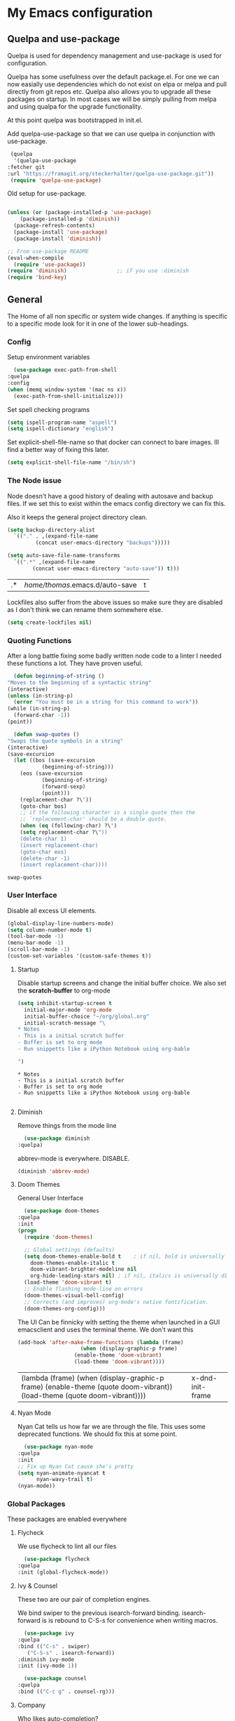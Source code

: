 #+PROPERTY: header-args :tangle .emacs :results output silent
* My Emacs configuration
** Quelpa and use-package
   Quelpa is used for dependency management and use-package is used for configuration.

   Quelpa has some usefulness over the default package.el. For one we can now easially use dependencies which do not exist on elpa or melpa and pull directly from git repos etc. Quelpa also allows you to upgrade all these packages on startup. In most cases we will be simply pulling from melpa and using qualpa for the upgrade functionality.

   At this point quelpa was bootstrapped in init.el.

   Add quelpa-use-package so that we can use quelpa in conjunction with use-package.
   #+begin_src emacs-lisp
     (quelpa
      '(quelpa-use-package
	:fetcher git
	:url "https://framagit.org/steckerhalter/quelpa-use-package.git"))
     (require 'quelpa-use-package)
   #+end_src

   Old setup for use-package.
   #+begin_src emacs-lisp :tangle no

     (unless (or (package-installed-p 'use-package)
		 (package-installed-p 'diminish))
       (package-refresh-contents)
       (package-install 'use-package)
       (package-install 'diminish))

     ;; From use-package README
     (eval-when-compile
       (require 'use-package))
     (require 'diminish)                ;; if you use :diminish
     (require 'bind-key)

   #+end_src
** General
   The Home of all non specific or system wide changes.
   If anything is specific to a specific mode look for it in one of the lower sub-headings.
*** Config
    Setup environment variables
    #+begin_src emacs-lisp
      (use-package exec-path-from-shell
	:quelpa
	:config
	(when (memq window-system '(mac ns x))
	  (exec-path-from-shell-initialize)))
    #+end_src

    Set spell checking programs
    #+begin_src emacs-lisp
      (setq ispell-program-name "aspell")
      (setq ispell-dictionary "english")
    #+end_src
   
    Set explicit-shell-file-name so that docker can connect to bare images. Ill find a better way of fixing this later.
    #+begin_src emacs-lisp
      (setq explicit-shell-file-name "/bin/sh")
    #+end_src
   
*** The Node issue
    Node doesn't have a good history of dealing with autosave and backup files.
    If we set this to exist within the emacs config directory we can fix this.

    Also it keeps the general project directory clean.
    #+begin_src emacs-lisp
      (setq backup-directory-alist
	    `(("." . ,(expand-file-name
		       (concat user-emacs-directory "backups")))))

      (setq auto-save-file-name-transforms
		`((".*" ,(expand-file-name
			  (concat user-emacs-directory "auto-save")) t)))

    #+end_src

    #+RESULTS:
    | .* | /home/thomas/.emacs.d/auto-save | t |

    Lockfiles also suffer from the above issues so make sure they are disabled as I don't think we can rename them somewhere else.
    #+begin_src emacs-lisp
      (setq create-lockfiles nil)
    #+end_src

*** Quoting Functions
    After a long battle fixing some badly written node code to a linter I needed these functions a lot.
    They have proven useful.
    #+begin_src emacs-lisp
      (defun beginning-of-string ()
	"Moves to the beginning of a syntactic string"
	(interactive)
	(unless (in-string-p)
	  (error "You must be in a string for this command to work"))
	(while (in-string-p)
	  (forward-char -1))
	(point))

      (defun swap-quotes ()
	"Swaps the quote symbols in a string"
	(interactive)
	(save-excursion
	  (let ((bos (save-excursion
		       (beginning-of-string)))
		(eos (save-excursion
		       (beginning-of-string)
		       (forward-sexp)
		       (point)))
		(replacement-char ?\'))
	    (goto-char bos)
	    ;; if the following character is a single quote then the
	    ;; `replacement-char' should be a double quote.
	    (when (eq (following-char) ?\')
		(setq replacement-char ?\"))
	    (delete-char 1)
	    (insert replacement-char)
	    (goto-char eos)
	    (delete-char -1)
	    (insert replacement-char))))
    #+end_src

    #+RESULTS:
    : swap-quotes
    
*** User Interface
    Disable all excess UI elements.
    #+begin_src emacs-lisp
      (global-display-line-numbers-mode)
      (setq column-number-mode t)
      (tool-bar-mode -1)
      (menu-bar-mode -1)
      (scroll-bar-mode -1)
      (custom-set-variables '(custom-safe-themes t))
    #+end_src

    #+RESULTS:

**** Startup
     Disable startup screens and change the initial buffer choice.
     We also set the *scratch-buffer* to org-mode
     #+begin_src emacs-lisp
       (setq inhibit-startup-screen t
	     initial-major-mode 'org-mode
	     initial-buffer-choice "~/org/global.org"
	     initial-scratch-message "\
       ,* Notes
       - This is a initial scratch buffer
       - Buffer is set to org mode
       - Run snippetts like a iPython Notebook using org-bable

       ")
     #+end_src

     #+RESULTS:
     : * Notes
     : - This is a initial scratch buffer
     : - Buffer is set to org mode
     : - Run snippetts like a iPython Notebook using org-bable
     : 

**** Diminish
     Remove things from the mode line
     #+begin_src emacs-lisp
       (use-package diminish
	 :quelpa)
     #+end_src
    
     abbrev-mode is everywhere. DISABLE.
     #+begin_src emacs-lisp
      (diminish 'abbrev-mode)
     #+end_src
**** Doom Themes
     General User Interface
     #+begin_src emacs-lisp
       (use-package doom-themes
	 :quelpa
	 :init
	 (progn 
	   (require 'doom-themes)

	   ;; Global settings (defaults)
	   (setq doom-themes-enable-bold t    ; if nil, bold is universally disabled
		 doom-themes-enable-italic t
		 doom-vibrant-brighter-modeline nil
		 org-hide-leading-stars nil) ; if nil, italics is universally disabled
	   (load-theme 'doom-vibrant t)
	   ;; Enable flashing mode-line on errors
	   (doom-themes-visual-bell-config)
	   ;; Corrects (and improves) org-mode's native fontification.
	   (doom-themes-org-config)))
     #+end_src

     #+RESULTS:
     
     The UI Can be finnicky with setting the theme when launched in a GUI emacsclient and uses the terminal theme.
     We don't want this
     #+begin_src emacs-lisp
       (add-hook 'after-make-frame-functions (lambda (frame)
					       (when (display-graphic-p frame)
						 (enable-theme 'doom-vibrant)
						 (load-theme 'doom-vibrant))))
     #+end_src

     #+RESULTS:
     | (lambda (frame) (when (display-graphic-p frame) (enable-theme (quote doom-vibrant)) (load-theme (quote doom-vibrant)))) | x-dnd-init-frame |

**** Nyan Mode
     Nyan Cat tells us how far we are through the file.
     This uses some deprecated functions. We should fix this at some point.
     #+begin_src emacs-lisp
       (use-package nyan-mode
	 :quelpa
	 :init
	 ;; Fix up Nyan Cat cause she's pretty
	 (setq nyan-animate-nyancat t
	       nyan-wavy-trail t)
	 (nyan-mode))
     #+end_src
*** Global Packages
    These packages are enabled everywhere

**** Flycheck
     We use flycheck to lint all our files
     #+begin_src emacs-lisp
       (use-package flycheck
	 :quelpa
	 :init (global-flycheck-mode))
     #+end_src

**** Ivy & Counsel
     These two are our pair of completion engines.

     We bind swiper to the previous isearch-forward binding.
     isearch-forward is is rebound to C-S-s for convenience when writing macros.
     #+begin_src emacs-lisp
       (use-package ivy
	 :quelpa
	 :bind (("C-s" . swiper)
		("C-S-s" . isearch-forward))
	 :diminish ivy-mode
	 :init (ivy-mode 1))

       (use-package counsel
	 :quelpa
	 :bind (("C-c g" . counsel-rg)))
     #+end_src
     
**** Company
     Who likes auto-completion?

     ...
     ...
     
     Well I do sometimes!
     #+begin_src emacs-lisp
       (use-package company
	 ;; We do not add backends here do that on a per package basis
	 :quelpa)
     #+end_src

**** Magit
     Welcome to one of the greatest reasons to use emacs!
     #+begin_src emacs-lisp
       (use-package magit
	 :quelpa
	 :bind (("C-c m" . magit-status)))
     #+end_src

***** Magit Forge
      This allows the use of git forges in magit
      #+begin_src emacs-lisp
	(use-package forge
	  :quelpa
	  :after magit)
      #+end_src
**** Expand Region
     This will expand to the next biggest indentation block.
     There is a better solution somewhere but I can't remember where.
     #+begin_src emacs-lisp
       (use-package expand-region
	 :quelpa
	 :bind (("C-=" . er/expand-region)
		("C--" . er/contract-region)))
     #+end_src

**** Rainbow Delimiters
     This makes lisp a lot easier to deal with. Sometimes helps with other files sometimes.

     *BE CAREFUL*
     Can cause emacs to die on some files.
     #+begin_src emacs-lisp
       (use-package rainbow-delimiters
	 :quelpa
	 :hook ((emacs-lisp-mode . rainbow-delimiters-mode)
		(lisp-mode . rainbow-delimiters-mode)
		(sly-mrepl-mode . rainbow-delimiters-mode)
		(php-mode . rainbow-delimiters-mode)))
     #+end_src

**** Move Text
     This was important enough to keep at some point can't remember why?
     Normally we handle block moving with M-p and M-n
     #+begin_src emacs-lisp
       (use-package move-text
	 :quelpa
	 :bind (("M-<up>" . move-text-up)
		("M-<down>" . move-text-down)))
     #+end_src

**** Flyspell
     We need flyspell to work on text mode files for git commit messages. We will hook this off a more explicate user at somepoint.
     #+begin_src emacs-lisp
       (use-package flyspell
	 :quelpa
	 :hook ((text-mode . flyspell-mode)))
     #+end_src

**** Undo Tree
     How do you feel about a branching undo tree? It can help sometimes.
     #+begin_src emacs-lisp
       (use-package undo-tree
	 :quelpa
	 :diminish undo-tree-mode
	 :init
	 (global-undo-tree-mode))
     #+end_src

**** Yassnippet
     General Snippet Engine.
     Honestly not used that often.
     #+begin_src emacs-lisp
       (use-package yasnippet
	 :quelpa
	 :diminish yas-minor-mode
	 :config
	 (progn
	   (use-package yasnippet-snippets
	     :quelpa)
	   (yas-global-mode 1)))
     #+end_src
     
**** Avy
     Jump to specified point
     #+begin_src emacs-lisp
       (use-package avy
	 :quelpa
	 :bind (("C-:" . avy-goto-char)
		("C-'" . avy-goto-char-2)
		("M-g f" . avy-goto-line)
		("M-g w" . avy-goto-word-1)))

     #+end_src

***** Ace Window
      Jump to specified Window
      #+begin_src emacs-lisp
	(use-package ace-window
	  :quelpa
	  :bind (("M-p" . ace-window)))
      #+end_src

**** Multiple Cursors
     Like [[Move Text]] this isn't used so much. It can be replaced with macros etc.
     #+begin_src emacs-lisp
       (use-package multiple-cursors
	 :quelpa
	 :bind (("C-S-c C-S-c" . mc/edit-lines)
		("C->" . mc/mark-next-like-this)
		("C-<" . mc/mark-previous-like-this)
		("C-c C-<" . mc/mark-all-like-this)))

     #+end_src

**** Ranger
     Phasing out in favour of pure dired.
     #+begin_src emacs-lisp
      (use-package ranger
	:quelpa
	:config
	(setq ranger-cleanup-on-disable t))
     #+end_src
**** Smartparens
     This works for less lisp languages where [[Paredit]] fails.
     #+begin_src emacs-lisp
       (use-package smartparens
	 :quelpa
	 :bind (("C-<right>" . sp-forward-slurp-sexp)
		("C-<left>" . sp-forward-barf-sexp))
	 :init
	 (use-package smartparens-config)
	 (smartparens-global-mode 1))
     #+end_src
*** Enable Functions
    #+begin_src emacs-lisp
      (put 'downcase-region 'disabled nil)
      (put 'erase-buffer 'disabled nil)
      (put 'upcase-region 'disabled nil)
    #+end_src
** Lisp
*** General
    Add .lsp file to lisp-mode
    #+begin_src emacs-lisp
      (add-to-list 'auto-mode-alist '("\\.lsp$" . lisp-mode))
    #+end_src
  
*** Common Lisp
**** Sly
     Add sly for connecting to sbcl processes when running
     #+begin_src emacs-lisp
     (use-package sly
       :quelpa
       :config
       (setq inferior-lisp-program "sbcl")
       (setq sly-auto-start 'ask))
     #+end_src
     We normally run StumpWM as our window manager so add binding to quickly connect:
     #+begin_src emacs-lisp
     (defun connect-to-stumpwm ()
       "Connect to stumpwm on localhost port 4004."
       (interactive)
       (sly-connect "127.0.0.1" 4004))

     (bind-key "C-c s" 'connect-to-stumpwm)
     #+end_src

**** Paredit
     Paredit is used for managing parenthesis in lisp languages
     #+begin_src emacs-lisp
       (use-package paredit
	 :quelpa
	 :hook ((emacs-lisp-mode . enable-paredit-mode)
		(eval-expression-minibuffer-setup . enable-paredit-mode)
		(ielm-mode . enable-paredit-mode)
		(lisp-mode . enable-paredit-mode)
		(lisp-interaction-mode . enable-paredit-mode)
		(sly-mrepl-mode . enable-paredit-mode)))
     #+end_src

** TeX
   Use AucTex for Text files
   #+begin_src emacs-lisp
     (use-package tex
       :ensure auctex
       :defer t
       :config
       (setq TeX-auto-save t
	     TeX-parse-self t
	     TeX-save-query nil
	     TeX-PDF-mode t))
   #+end_src
   
   Add Spell checking
   #+begin_src emacs-lisp
     (add-hook 'LaTeX-mode-hook 'flyspell-mode)
     (add-hook 'LaTeX-mode-hook 'flyspell-buffer)
   #+end_src

** Org
   Add org mode
   #+begin_src emacs-lisp
     (defun open-work-org-file  ()
	 "Open the org mode file for work."
       (interactive)
       (find-file "~/org/work.org"))


     (use-package org
       :ensure org-plus-contrib
       :bind (("C-c c" . org-capture)
	      ("C-c !" . org-time-stamp-inactive)
	      ("C-c o" . open-work-org-file))
       :init
       ;; Set global todo list
       (progn
	 ;; active Babel languages
	 (org-babel-do-load-languages
	  'org-babel-load-languages
	  '((R . t)
	    (emacs-lisp . t)
	    (shell . t)
	    (lisp . t)
	    (latex . t)
	    (php . t)
	    (js . t)))
	 (setq org-babel-lisp-eval-fn "sly-eval"
	       org-src-window-setup 'current-window)
	 (require 'org-notmuch)
	 ;; General Org Config
	 (setq org-agenda-files (list "~/org/home.org" "~/org/work.org" "~/org/time-tracked.org")
	       org-refile-targets '((org-agenda-files :maxlevel . 3))
	       org-todo-keywords '((sequence "TODO" "|" "DONE" "CANCELED"))
	       org-enforce-todo-dependencies t
	       org-default-notes-file "~/org/global.org")))
   #+end_src

*** RSS
    Use elfeed for RSS through org mode
    #+begin_src emacs-lisp
      (use-package elfeed
	:quelpa)

      (use-package elfeed-org
	:quelpa
	:init
	(elfeed-org)
	(setq rmh-elfeed-org-files (list "~/org/feeds.org")))
    #+end_src

** Email
   Use notmuch for emails
   #+begin_src emacs-lisp
     (defun format-email ()
       (interactive)
       (beginning-of-buffer)
       (search-forward "--text follows this line--")
       (next-line nil)
       (message-beginning-of-line nil)
       (set-mark-command nil)
       (re-search-forward "^--")
       (previous-line nil)
       (move-end-of-line nil)
       (org-mime-htmlize)
       (set-mark-command nil)
       (search-backward "<#/multipart>\n<#/multipart>")
       (kill-region (point) (mark))
       (end-of-buffer)
       (insert "<#/multipart><#/multipart>"))

     (use-package notmuch
       :quelpa
       :config
       (setq notmuch-search-oldest-first nil
	     mail-specify-envelope-from t
	     message-sendmail-envelope-from 'header
	     mail-envelope-from 'header
	     notmuch-address-command 'internal)
       (add-hook 'notmuch-message-mode-hook 'flyspell-mode)
       (add-hook 'notmuch-message-mode-hook 'flyspell-buffer)
       (add-hook 'message-send-hook 'format-email))
   #+end_src

** Web
   Stuff for dealing with web technologies
   
*** General
    Web Mode powers our general system interaction
    #+begin_src emacs-lisp
      (use-package web-mode
	:quelpa
	:mode (("\\.ctp$" . web-mode)
	       ("\\.html$" . web-mode)
	       ("\\.twig$" . web-mode)
	       ("\\.styl$" . web-mode))
	:hook ((web-mode . (lambda ()
			      (setq web-mode-enable-auto-pairing nil))))
	:init
	(progn
	  (defun sp-web-mode-is-code-context (id action context)
	    (and (eq action 'insert)
		 (not (or (get-text-property (point) 'part-side)
			  (get-text-property (point) 'block-side)))))

	  (sp-local-pair 'web-mode "<" nil :when '(sp-web-mode-is-code-context))))
    #+end_src
    
    Company is our general completion framework
    #+begin_src emacs-lisp
      (use-package company-tern
	:quelpa
	:init
	(add-to-list 'company-backends 'company-tern))
    #+end_src

    Increasingly we use binarys which are found within the node_modules/ folder for individual projects.
    add-node-modules-path searches for node_modules/ when within some modes
    #+begin_src emacs-lisp
      (use-package add-node-modules-path
	:quelpa
	:hook ((js-mode . #'add-node-modules-path)))
    #+end_src

*** Ruby
    Ruby has a issue where the mode wants a running ruby console.
    If that isn't found don't install ruby/
    #+begin_src emacs-lisp
      (if (executable-find "ruby")
	  (progn
	    (use-package enh-ruby-mode
	      :quelpa
	      :mode "\\.rb$")

	    (use-package rvm
	      :quelpa)

	    (use-package robe
	      :quelpa
	      :hook enh-mode-hook
	      :init
	      (progn
		(defadvice inf-ruby-console-auto (before activate-rvm-for-robe activate)
		  (rvm-activate-corresponding-ruby)))
	      :config (robe-start))))
    #+end_src
*** Javascript
    Use JS2 Mode for all javascript files
    #+begin_src emacs-lisp
      (use-package js2-mode
	:quelpa
	:mode ("\\.js\\'" . js2-mode) 
	:bind (("C-c p" . php-mode)
	       ("C-c w" . web-mode)
	       ("C-c t" . swap-quotes-to-template))
	:hook ((js2-mode . company-mode)
	       (js2-mode . rainbow-delimiters-mode)
	       (js2-mode . (lambda () (setq indent-tabs-mode nil))))
	:config (setq js2f-mode-show-parse-errors nil
		      js2-mode-show-strict-warnings nil
		      flycheck-javascript-standard-executable "semistandard"))

      (use-package js2-refactor
	:quelpa
	:hook ((js2-mode . js2-refactor-mode))
	:init
	(progn
	  (js2r-add-keybindings-with-prefix "C-c C-r")
	  (define-key js2-mode-map (kbd "C-k") #'js2r-kill)))

      (use-package xref-js2
	:quelpa
	:hook ((js2-mode . (lambda ()
			     (add-hook 'xref-backend-functions #'xref-js2-xref-backend nil t))))
	:init
	(progn
	  (define-key js-mode-map (kbd "M-.") nil)))
    #+end_src

*** Typescript
    #+begin_src emacs-lisp
      (use-package tide
	:quelpa
	:after (typescript-mode company flycheck)
	:mode ("\\.tsx$" . web-mode)
	:bind (("C-c r" . tide-rename-symbol))
	:init
	(defun setup-tide-mode ()
	  (interactive)
	  (tide-setup)
	  (flycheck-mode +1)
	  (setq flycheck-check-syntax-automatically '(save mode-enabled))
	  (rainbow-delimiters-mode)
	  (eldoc-mode +1)
	  (tide-hl-identifier-mode +1)
	  (company-mode +1))
	:hook ((typescript-mode . setup-tide-mode)
	       (before-save . tide-format-before-save)
	       (web-mode . (lambda ()
				  (when (string-equal "tsx" (file-name-extension buffer-file-name))
				    (setup-tide-mode))))))
    #+end_src

*** PHP
    #+begin_src emacs-lisp
      (use-package ac-php :quelpa)
      (use-package company-php :quelpa)

      (use-package php-mode
	:quelpa
	:bind
	(("C-c w" . web-mode)
	 ("C-c j" . js2-mode))
	:init
	(progn
	   (ac-php-core-eldoc-setup)
	   (make-local-variable 'company-backends)
	   (add-to-list 'company-backends 'company-ac-php-backend)
	   (add-hook 'php-mode-hook (lambda () (setq indent-tabs-mode nil)))))
    #+end_src
*** CSS
    If styleint exists use it for css checking.
    #+begin_src emacs-lisp
      (if (executable-find "stylelint")
	  (setf flycheck-scss-stylelint-executable "stylelint --config stylelint-config-recommended-scss"))
    #+end_src
** Devops
*** Docker
    #+begin_src emacs-lisp
      (use-package docker
	:quelpa
	:bind (("C-c d d" . docker)
	       ("C-c d c" . docker-compose)))
    #+end_src
